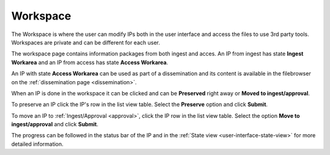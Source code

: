 .. _workspace:

*********
Workspace
*********

The Workspace is where the user can modify IPs both in the user
interface and access the files to use 3rd party tools.
Workspaces are private and can be different for each user.

The workspace page contains information packages from both ingest and acces.
An IP from ingest has state **Ingest Workarea** and an IP from access has state
**Access Workarea**.

An IP with state **Access Workarea** can be used as part of a dissemination
and its content is available in the filebrowser on the
:ref:`dissemination page <dissemination>`.

When an IP is done in the workspace it can be clicked and can be
**Preserved** right away or **Moved to ingest/approval**.

To preserve an IP click the IP's row in the list view table.
Select the **Preserve** option and click **Submit**.

.. image:: images/request_form_workspace_preserve.png

To move an IP to :ref:`Ingest/Approval <approval>`, click the IP row in the
list view table. Select the option **Move to ingest/approval** and click **Submit**.

.. image:: images/request_form_move_to_approval.png

The progress can be followed in the status bar of the IP and in the
:ref:`State view <user-interface-state-view>` for more detailed information.

